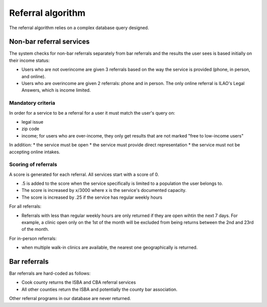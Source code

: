 ===================
Referral algorithm
===================

The referral algorithm relies on a complex database query designed.

Non-bar referral services
==========================
The system checks for non-bar referrals separately from bar referrals and the results the user sees is based initially on their income status:

* Users who are not overincome are given 3 referrals based on the way the service is provided (phone, in person, and online).
* Users who are overincome are given 2 referrals: phone and in person. The only online referral is ILAO's Legal Answers, which is income limited.

Mandatory criteria
-------------------
In order for a service to be a referral for a user it must match the user's query on:

* legal issue
* zip code
* income; for users who are over-income, they only get results that are not marked "free to low-income users"

In addition:
* the service must be open
* the service must provide direct representation
* the service must not be accepting online intakes.
 
Scoring of referrals
---------------------
A score is generated for each referral. All services start with a score of 0.

* .5 is added to the score when the service specifically is limited to a population the user belongs to.
* The score is increased by x/3000 where x is the service's documented capacity.
* The score is increased by .25 if the service has regular weekly hours

For all  referrals:

* Referrals with less than regular weekly hours are only returned if they are open wihtin the next 7 days.  For example, a clinic open only on the 1st of the month will be excluded from being returns between the 2nd and 23rd of the month.

For in-person referrals:

* when multiple walk-in clinics are available, the nearest one geographically is returned.


Bar referrals
===============
Bar referrals are hard-coded as follows:

* Cook county returns the ISBA and CBA referral services
* All other counties return the ISBA and potentially the county bar association.

Other referral programs in our database are never returned.



